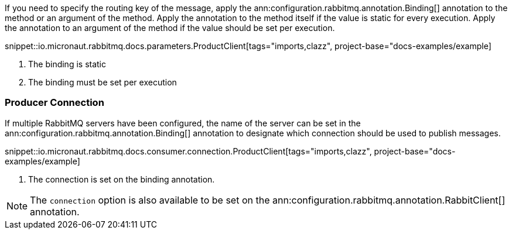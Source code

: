 If you need to specify the routing key of the message, apply the ann:configuration.rabbitmq.annotation.Binding[] annotation to the method or an argument of the method. Apply the annotation to the method itself if the value is static for every execution. Apply the annotation to an argument of the method if the value should be set per execution.

snippet::io.micronaut.rabbitmq.docs.parameters.ProductClient[tags="imports,clazz", project-base="docs-examples/example]

<1> The binding is static
<2> The binding must be set per execution

=== Producer Connection

If multiple RabbitMQ servers have been configured, the name of the server can be set in the ann:configuration.rabbitmq.annotation.Binding[] annotation to designate which connection should be used to publish messages.

snippet::io.micronaut.rabbitmq.docs.consumer.connection.ProductClient[tags="imports,clazz", project-base="docs-examples/example]

<1> The connection is set on the binding annotation.

NOTE: The `connection` option is also available to be set on the ann:configuration.rabbitmq.annotation.RabbitClient[] annotation.
